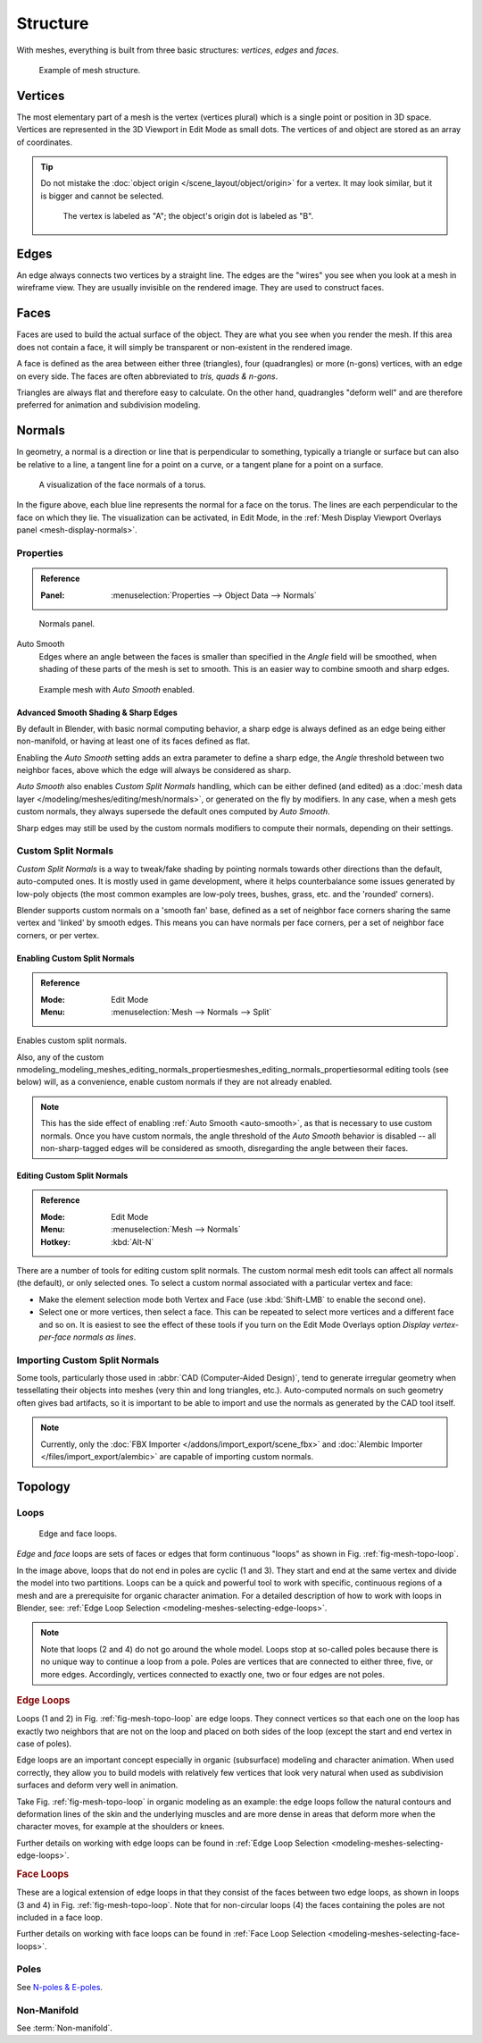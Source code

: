 
*********
Structure
*********

With meshes, everything is built from three basic structures:
*vertices*, *edges* and *faces*.

.. figure:: /images/modeling_meshes_structure_example.svg
   :width: 600px

   Example of mesh structure.

.. The geometry of the faces performing the model is called topology.


Vertices
========

The most elementary part of a mesh is the vertex (vertices plural) which is a single point or position in 3D space.
Vertices are represented in the 3D Viewport in Edit Mode as small dots.
The vertices of and object are stored as an array of coordinates.

.. tip::

   Do not mistake the :doc:`object origin </scene_layout/object/origin>` for a vertex.
   It may look similar, but it is bigger and cannot be selected.

   .. figure:: /images/modeling_meshes_structure_cube-example.png

      The vertex is labeled as "A"; the object's origin dot is labeled as "B".


Edges
=====

An edge always connects two vertices by a straight line.
The edges are the "wires" you see when you look at a mesh in wireframe view.
They are usually invisible on the rendered image. They are used to construct faces.


Faces
=====

Faces are used to build the actual surface of the object.
They are what you see when you render the mesh.
If this area does not contain a face,
it will simply be transparent or non-existent in the rendered image.

A face is defined as the area between either three (triangles), four (quadrangles) or more (n-gons) vertices,
with an edge on every side. The faces are often abbreviated to *tris, quads & n-gons*.

Triangles are always flat and therefore easy to calculate. On the other hand,
quadrangles "deform well" and are therefore preferred for animation and subdivision modeling.

.. seealso::

   - `Why should triangles be avoided for character animation? <https://blender.stackexchange.com/questions/2931>`__
   - `When should N-gons be used, and when shouldn't they? <https://blender.stackexchange.com/questions/89>`__


.. _modeling-meshes-structure-normals:

Normals
=======

In geometry, a normal is a direction or line that is perpendicular to something,
typically a triangle or surface but can also be relative to a line,
a tangent line for a point on a curve, or a tangent plane for a point on a surface.

.. figure:: /images/modeling_meshes_structure_viewport.png
   :width: 350px

   A visualization of the face normals of a torus.

In the figure above, each blue line represents the normal for a face on the torus.
The lines are each perpendicular to the face on which they lie.
The visualization can be activated, in Edit Mode,
in the :ref:`Mesh Display Viewport Overlays panel <mesh-display-normals>`.


.. _modeling_meshes_editing_normals_properties:

Properties
----------

.. admonition:: Reference
   :class: refbox

   :Panel:     :menuselection:`Properties --> Object Data --> Normals`

.. figure:: /images/modeling_meshes_structure_normals-panel.png

   Normals panel.

.. _auto-smooth:
.. _bpy.types.Mesh.use_auto_smooth:
.. _bpy.types.Mesh.auto_smooth_angle:

Auto Smooth
   Edges where an angle between the faces is smaller than specified in the *Angle* field will be smoothed,
   when shading of these parts of the mesh is set to smooth. This is an easier way to combine smooth and sharp edges.

.. figure:: /images/modeling_meshes_structure_example-auto-smooth.png
   :width: 250px

   Example mesh with *Auto Smooth* enabled.


.. _modeling_meshes_normals_sharp_edge:

Advanced Smooth Shading & Sharp Edges
^^^^^^^^^^^^^^^^^^^^^^^^^^^^^^^^^^^^^

By default in Blender, with basic normal computing behavior, a sharp edge is always defined
as an edge being either non-manifold, or having at least one of its faces defined as flat.

Enabling the *Auto Smooth* setting adds an extra parameter to define a sharp edge,
the *Angle* threshold between two neighbor faces, above which the edge will always be considered as sharp.

*Auto Smooth* also enables *Custom Split Normals* handling, which can be either defined (and edited)
as a :doc:`mesh data layer </modeling/meshes/editing/mesh/normals>`, or generated on the fly by modifiers.
In any case, when a mesh gets custom normals, they always supersede the default ones computed by *Auto Smooth*.

Sharp edges may still be used by the custom normals modifiers to compute their normals,
depending on their settings.


.. _modeling_meshes_normals_custom:

Custom Split Normals
--------------------

*Custom Split Normals* is a way to tweak/fake shading by pointing normals towards
other directions than the default, auto-computed ones. It is mostly used in game development,
where it helps counterbalance some issues generated by low-poly objects
(the most common examples are low-poly trees, bushes, grass, etc. and the 'rounded' corners).

Blender supports custom normals on a 'smooth fan' base, defined as a set of neighbor face corners
sharing the same vertex and 'linked' by smooth edges. This means you can have normals per face corners,
per a set of neighbor face corners, or per vertex.


Enabling Custom Split Normals
^^^^^^^^^^^^^^^^^^^^^^^^^^^^^

.. admonition:: Reference
   :class: refbox

   :Mode:      Edit Mode
   :Menu:      :menuselection:`Mesh --> Normals --> Split`

Enables custom split normals.

Also, any of the custom nmodeling_modeling_meshes_editing_normals_propertiesmeshes_editing_normals_propertiesormal editing tools (see below) will, as a convenience,
enable custom normals if they are not already enabled.

.. note::

   This has the side effect of enabling :ref:`Auto Smooth <auto-smooth>`, as that is necessary to use custom normals.
   Once you have custom normals, the angle threshold of the *Auto Smooth* behavior is disabled --
   all non-sharp-tagged edges will be considered as smooth, disregarding the angle between their faces.


Editing Custom Split Normals
^^^^^^^^^^^^^^^^^^^^^^^^^^^^

.. admonition:: Reference
   :class: refbox

   :Mode:      Edit Mode
   :Menu:      :menuselection:`Mesh --> Normals`
   :Hotkey:    :kbd:`Alt-N`

There are a number of tools for editing custom split normals.
The custom normal mesh edit tools can affect all normals (the default), or only selected ones.
To select a custom normal associated with a particular vertex and face:

- Make the element selection mode both Vertex and Face (use :kbd:`Shift-LMB` to enable the second one).
- Select one or more vertices, then select a face.
  This can be repeated to select more vertices and a different face and so on.
  It is easiest to see the effect of these tools if you turn on
  the Edit Mode Overlays option *Display vertex-per-face normals as lines*.

.. seealso::

   :doc:`Editing Normals </modeling/meshes/editing/mesh/normals>`.


Importing Custom Split Normals
------------------------------

Some tools, particularly those used in :abbr:`CAD (Computer-Aided Design)`, tend to generate irregular geometry
when tessellating their objects into meshes (very thin and long triangles, etc.).
Auto-computed normals on such geometry often gives bad artifacts,
so it is important to be able to import and use the normals as generated by the CAD tool itself.

.. note::

   Currently, only the :doc:`FBX Importer </addons/import_export/scene_fbx>` and
   :doc:`Alembic Importer </files/import_export/alembic>` are capable of importing custom normals.


Topology
========

.. Note: this could be it's own page, for now keep this a fairly brief section.

Loops
-----

.. _fig-mesh-topo-loop:

.. figure:: /images/modeling_meshes_structure_edge-face-loops.png

   Edge and face loops.

*Edge* and *face* loops are sets of faces or edges that form continuous "loops" as shown in
Fig. :ref:`fig-mesh-topo-loop`.

In the image above, loops that do not end in poles are cyclic (1 and 3).
They start and end at the same vertex and divide the model into two partitions.
Loops can be a quick and powerful tool to work with specific,
continuous regions of a mesh and are a prerequisite for organic character animation.
For a detailed description of how to work with loops in Blender, see:
:ref:`Edge Loop Selection <modeling-meshes-selecting-edge-loops>`.

.. note::

   Note that loops (2 and 4) do not go around the whole model.
   Loops stop at so-called poles because there is no unique way to continue a loop from a pole.
   Poles are vertices that are connected to either three, five, or more edges. Accordingly,
   vertices connected to exactly one, two or four edges are not poles.


.. _modeling-mesh-structure-edge-loops:

.. rubric:: Edge Loops

Loops (1 and 2) in Fig. :ref:`fig-mesh-topo-loop` are edge loops.
They connect vertices so that each one on the loop has exactly two neighbors that are not on
the loop and placed on both sides of the loop (except the start and end vertex in case of poles).

Edge loops are an important concept especially in organic (subsurface)
modeling and character animation. When used correctly, they allow you to build models with
relatively few vertices that look very natural when used as subdivision surfaces and
deform very well in animation.

Take Fig. :ref:`fig-mesh-topo-loop` in organic modeling as an example: the edge loops follow
the natural contours and deformation lines of the skin and the underlying muscles and
are more dense in areas that deform more when the character moves, for example at the shoulders or knees.

Further details on working with edge loops can be found in
:ref:`Edge Loop Selection <modeling-meshes-selecting-edge-loops>`.


.. rubric:: Face Loops

These are a logical extension of edge loops in that they consist of the faces between
two edge loops, as shown in loops (3 and 4) in Fig. :ref:`fig-mesh-topo-loop`.
Note that for non-circular loops (4)
the faces containing the poles are not included in a face loop.

Further details on working with face loops can be found in
:ref:`Face Loop Selection <modeling-meshes-selecting-face-loops>`.


Poles
-----

See `N-poles & E-poles <https://blender.stackexchange.com/a/133676/55>`__.


Non-Manifold
------------

See :term:`Non-manifold`.
